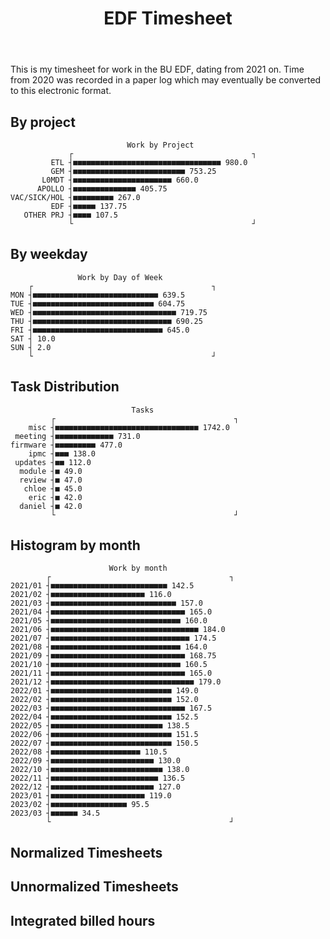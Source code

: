 #+TITLE: EDF Timesheet

This is my timesheet for work in the BU EDF, dating from 2021 on. Time from 2020
was recorded in a paper log which may eventually be converted to this electronic
format.

** By project

#+begin_src bash :results output :exports results
cat by-project.txt \
| uplot bar -d, -t "Work by Project" 2>&1
#+end_src

#+RESULTS:
#+begin_example
                             Work by Project
                ┌                                        ┐ 
            ETL ┤■■■■■■■■■■■■■■■■■■■■■■■■■■■■■■■■■ 980.0   
            GEM ┤■■■■■■■■■■■■■■■■■■■■■■■■■ 753.25          
          L0MDT ┤■■■■■■■■■■■■■■■■■■■■■■ 660.0              
         APOLLO ┤■■■■■■■■■■■■■■ 405.75                     
   VAC/SICK/HOL ┤■■■■■■■■■ 267.0                           
            EDF ┤■■■■■ 137.75                              
      OTHER PRJ ┤■■■■ 107.5                                
                └                                        ┘ 
#+end_example

** By weekday

#+begin_src bash :results output :exports results
cat by-weekday.txt \
| uplot bar -d, -t "Work by Day of Week" 2>&1
#+end_src

#+RESULTS:
#+begin_example
                  Work by Day of Week
       ┌                                        ┐ 
   MON ┤■■■■■■■■■■■■■■■■■■■■■■■■■■■■ 639.5        
   TUE ┤■■■■■■■■■■■■■■■■■■■■■■■■■■■ 604.75        
   WED ┤■■■■■■■■■■■■■■■■■■■■■■■■■■■■■■■■ 719.75   
   THU ┤■■■■■■■■■■■■■■■■■■■■■■■■■■■■■■■ 690.25    
   FRI ┤■■■■■■■■■■■■■■■■■■■■■■■■■■■■■ 645.0       
   SAT ┤ 10.0                                     
   SUN ┤ 2.0                                      
       └                                        ┘ 
#+end_example

** Task Distribution

#+begin_src bash :results output :exports results
cat wordcloud.txt \
| tr -d '[:punct:]' \
| awk 'length($0)>3' \
| grep "\S" | sort | uniq -c \
| awk 'BEGIN { FS = " " } ; $1 < 40 { misc += $1; next} { printf("%s, %s\n", $2, $1) }; END {print "misc, " misc}' \
| sort -r -n -t ',' -k 2 \
| grep -v "with" \
| grep -v "work" \
| uplot bar -d, -t "Tasks" 2>&1
#+end_src

#+RESULTS:
#+begin_example
                              Tasks
            ┌                                        ┐ 
       misc ┤■■■■■■■■■■■■■■■■■■■■■■■■■■■■■■■■ 1742.0   
    meeting ┤■■■■■■■■■■■■■ 731.0                       
   firmware ┤■■■■■■■■■ 477.0                           
       ipmc ┤■■■ 138.0                                 
    updates ┤■■ 112.0                                  
     module ┤■ 49.0                                    
     review ┤■ 47.0                                    
      chloe ┤■ 45.0                                    
       eric ┤■ 42.0                                    
     daniel ┤■ 42.0                                    
            └                                        ┘ 
#+end_example

** Histogram by month
#+begin_src bash :results output :exports results
cat "monthly_totals.txt" \
| tail -n +2  \
| awk 'BEGIN { FS = " " } ; { printf("%s, %s\n", $1, $2) }' \
| uplot bar -d, -t "Work by month" 2>&1
#+end_src

#+RESULTS:
#+begin_example
                         Work by month
           ┌                                        ┐ 
   2021/01 ┤■■■■■■■■■■■■■■■■■■■■■■■■■■ 142.5          
   2021/02 ┤■■■■■■■■■■■■■■■■■■■■■ 116.0               
   2021/03 ┤■■■■■■■■■■■■■■■■■■■■■■■■■■■■ 157.0        
   2021/04 ┤■■■■■■■■■■■■■■■■■■■■■■■■■■■■■■ 165.0      
   2021/05 ┤■■■■■■■■■■■■■■■■■■■■■■■■■■■■■ 160.0       
   2021/06 ┤■■■■■■■■■■■■■■■■■■■■■■■■■■■■■■■■■ 184.0   
   2021/07 ┤■■■■■■■■■■■■■■■■■■■■■■■■■■■■■■■ 174.5     
   2021/08 ┤■■■■■■■■■■■■■■■■■■■■■■■■■■■■■ 164.0       
   2021/09 ┤■■■■■■■■■■■■■■■■■■■■■■■■■■■■■■ 168.75     
   2021/10 ┤■■■■■■■■■■■■■■■■■■■■■■■■■■■■■ 160.5       
   2021/11 ┤■■■■■■■■■■■■■■■■■■■■■■■■■■■■■■ 165.0      
   2021/12 ┤■■■■■■■■■■■■■■■■■■■■■■■■■■■■■■■■ 179.0    
   2022/01 ┤■■■■■■■■■■■■■■■■■■■■■■■■■■■ 149.0         
   2022/02 ┤■■■■■■■■■■■■■■■■■■■■■■■■■■■ 152.0         
   2022/03 ┤■■■■■■■■■■■■■■■■■■■■■■■■■■■■■■ 167.5      
   2022/04 ┤■■■■■■■■■■■■■■■■■■■■■■■■■■■ 152.5         
   2022/05 ┤■■■■■■■■■■■■■■■■■■■■■■■■■ 138.5           
   2022/06 ┤■■■■■■■■■■■■■■■■■■■■■■■■■■■ 151.5         
   2022/07 ┤■■■■■■■■■■■■■■■■■■■■■■■■■■■ 150.5         
   2022/08 ┤■■■■■■■■■■■■■■■■■■■■ 110.5                
   2022/09 ┤■■■■■■■■■■■■■■■■■■■■■■■ 130.0             
   2022/10 ┤■■■■■■■■■■■■■■■■■■■■■■■■■ 138.0           
   2022/11 ┤■■■■■■■■■■■■■■■■■■■■■■■■ 136.5            
   2022/12 ┤■■■■■■■■■■■■■■■■■■■■■■■ 127.0             
   2023/01 ┤■■■■■■■■■■■■■■■■■■■■■ 119.0               
   2023/02 ┤■■■■■■■■■■■■■■■■■ 95.5                    
   2023/03 ┤■■■■■■ 34.5                               
           └                                        ┘ 
#+end_example

#+RESULTS:

** Normalized Timesheets
#+attr_html: :width 720px
[[file:timesheetmonthlynormal.svg]]

#+attr_html: :width 720px
[[file:timesheetyearlynormal.svg]]

** Unnormalized Timesheets
#+attr_html: :width 720px
[[file:timesheetmonthly.svg]]

#+attr_html: :width 720px
[[file:timesheetyearly.svg]]

** Integrated billed hours

#+attr_html: :width 720px
[[file:timesheetdayrunning.svg]]

* Local Variables :noexport:

# Local Variables:
# fill-column: 120
# eval: (when (functionp '+word-wrap-mode) (+word-wrap-mode 0))
# eval: (load-file (concat (file-name-directory (buffer-file-name)) "time-functions.el"))
# eval: (add-hook 'write-contents-functions (lambda () (update-all-src-blocks)) nil t)
# End:
